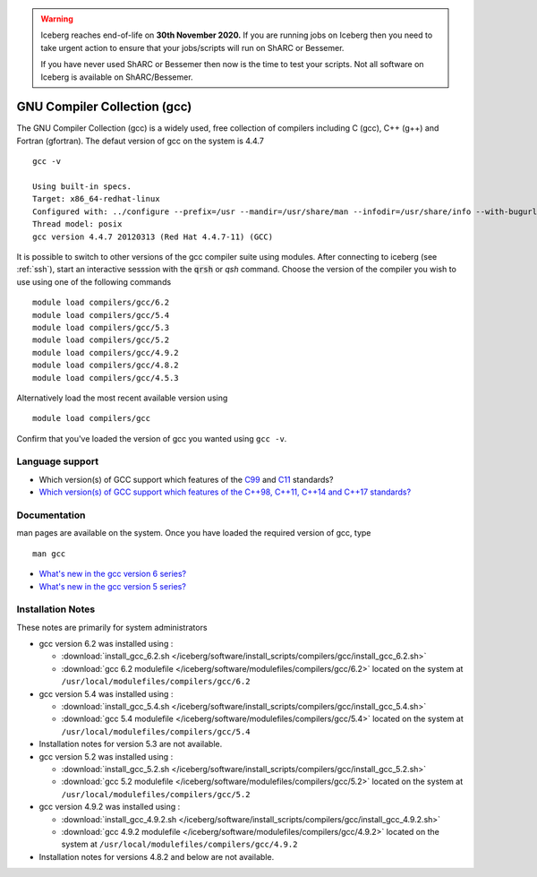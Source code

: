 .. Warning:: 
    Iceberg reaches end-of-life on **30th November 2020.**
    If you are running jobs on Iceberg then you need to take urgent action to ensure that your jobs/scripts will run on ShARC or Bessemer. 
 
    If you have never used ShARC or Bessemer then now is the time to test your scripts.
    Not all software on Iceberg is available on ShARC/Bessemer. 

.. _gcc_iceberg:

GNU Compiler Collection (gcc)
=============================
The GNU Compiler Collection (gcc) is a widely used, free collection of compilers including C (gcc), C++ (g++) and Fortran (gfortran). The defaut version of gcc on the system is 4.4.7 ::

    gcc -v

    Using built-in specs.
    Target: x86_64-redhat-linux
    Configured with: ../configure --prefix=/usr --mandir=/usr/share/man --infodir=/usr/share/info --with-bugurl=http://bugzilla.redhat.com/bugzilla --enable-bootstrap --enable-shared --enable-threads=posix --enable-checking=release --with-system-zlib --enable-__cxa_atexit --disable-libunwind-exceptions --enable-gnu-unique-object --enable-languages=c,c++,objc,obj-c++,java,fortran,ada --enable-java-awt=gtk --disable-dssi --with-java-home=/usr/lib/jvm/java-1.5.0-gcj-1.5.0.0/jre --enable-libgcj-multifile --enable-java-maintainer-mode --with-ecj-jar=/usr/share/java/eclipse-ecj.jar --disable-libjava-multilib --with-ppl --with-cloog --with-tune=generic --with-arch_32=i686 --build=x86_64-redhat-linux
    Thread model: posix
    gcc version 4.4.7 20120313 (Red Hat 4.4.7-11) (GCC)

It is possible to switch to other versions of the gcc compiler suite using modules. After connecting to iceberg (see :ref:`ssh`),  start an interactive sesssion with the :code:`qrsh` or `qsh` command. Choose the version of the compiler you wish to use using one of the following commands ::

    module load compilers/gcc/6.2
    module load compilers/gcc/5.4
    module load compilers/gcc/5.3
    module load compilers/gcc/5.2
    module load compilers/gcc/4.9.2
    module load compilers/gcc/4.8.2
    module load compilers/gcc/4.5.3

Alternatively load the most recent available version using ::

    module load compilers/gcc

Confirm that you've loaded the version of gcc you wanted using ``gcc -v``.

Language support
----------------

* Which version(s) of GCC support which features of the `C99 <https://gcc.gnu.org/c99status.html>`__ and `C11 <https://gcc.gnu.org/wiki/C11Status>`__ standards?
* `Which version(s) of GCC support which features of the C++98, C++11, C++14 and C++17 standards? <https://gcc.gnu.org/projects/cxx-status.html>`__

Documentation
-------------
man pages are available on the system. Once you have loaded the required version of gcc, type ::

    man gcc

* `What's new in the gcc version 6 series? <https://gcc.gnu.org/gcc-6/changes.html>`_
* `What's new in the gcc version 5 series? <https://gcc.gnu.org/gcc-5/changes.html>`_

Installation Notes
------------------
These notes are primarily for system administrators

* gcc version 6.2 was installed using :

  * :download:`install_gcc_6.2.sh </iceberg/software/install_scripts/compilers/gcc/install_gcc_6.2.sh>`
  * :download:`gcc 6.2 modulefile </iceberg/software/modulefiles/compilers/gcc/6.2>` located on the system at ``/usr/local/modulefiles/compilers/gcc/6.2``

* gcc version 5.4 was installed using :

  * :download:`install_gcc_5.4.sh </iceberg/software/install_scripts/compilers/gcc/install_gcc_5.4.sh>`
  * :download:`gcc 5.4 modulefile </iceberg/software/modulefiles/compilers/gcc/5.4>` located on the system at ``/usr/local/modulefiles/compilers/gcc/5.4``

* Installation notes for version 5.3 are not available.

* gcc version 5.2 was installed using :

  * :download:`install_gcc_5.2.sh </iceberg/software/install_scripts/compilers/gcc/install_gcc_5.2.sh>`
  * :download:`gcc 5.2 modulefile </iceberg/software/modulefiles/compilers/gcc/5.2>` located on the system at ``/usr/local/modulefiles/compilers/gcc/5.2``

* gcc version 4.9.2 was installed using :

  * :download:`install_gcc_4.9.2.sh </iceberg/software/install_scripts/compilers/gcc/install_gcc_4.9.2.sh>`
  * :download:`gcc 4.9.2 modulefile </iceberg/software/modulefiles/compilers/gcc/4.9.2>` located on the system at ``/usr/local/modulefiles/compilers/gcc/4.9.2``

* Installation notes for versions 4.8.2 and below are not available.
